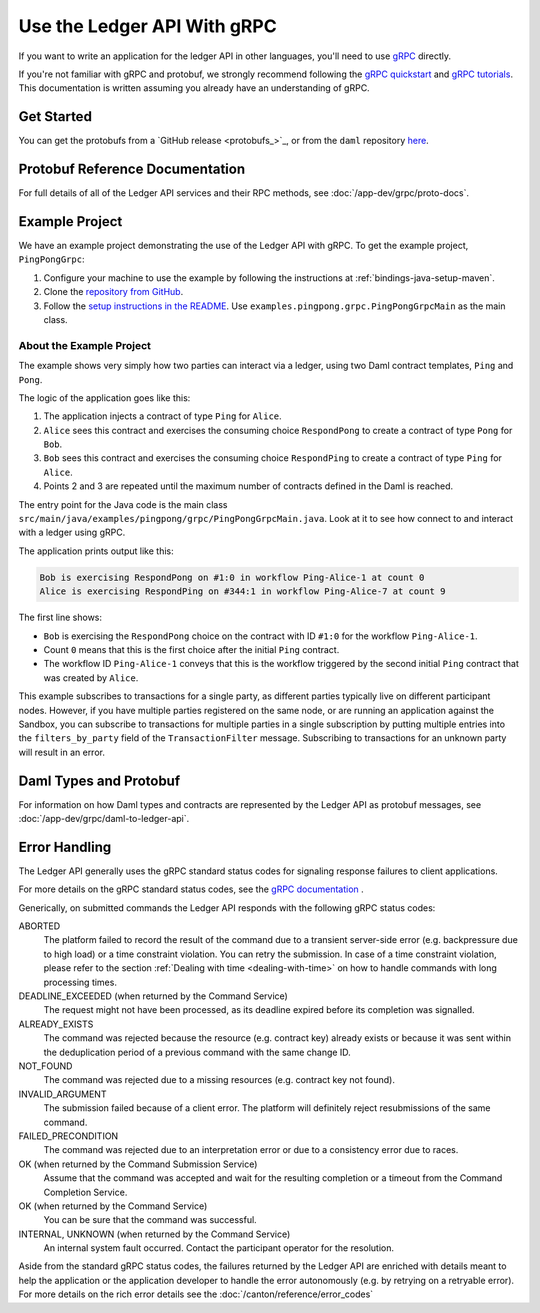 .. Copyright (c) 2023 Digital Asset (Switzerland) GmbH and/or its affiliates. All rights reserved.
.. SPDX-License-Identifier: Apache-2.0

.. _grpc:

Use the Ledger API With gRPC
############################


If you want to write an application for the ledger API in other languages, you'll need to use `gRPC <https://grpc.io>`__ directly.

If you're not familiar with gRPC and protobuf, we strongly recommend following the `gRPC quickstart <https://grpc.io/docs/quickstart/>`__ and `gRPC tutorials <https://grpc.io/docs/tutorials/>`__. This documentation is written assuming you already have an understanding of gRPC.

Get Started
***********

You can get the protobufs from a `GitHub release <protobufs_>`_, or from the ``daml`` repository `here <https://github.com/digital-asset/daml/tree/main/ledger-api/grpc-definitions>`__.

Protobuf Reference Documentation
********************************

For full details of all of the Ledger API services and their RPC methods, see  :doc:`/app-dev/grpc/proto-docs`.

Example Project
***************

We have an example project demonstrating the use of the Ledger API with gRPC. To get the example project, ``PingPongGrpc``:

#. Configure your machine to use the example by following the instructions at :ref:`bindings-java-setup-maven`.
#. Clone the `repository from GitHub <https://github.com/digital-asset/ex-java-bindings>`__.
#. Follow the `setup instructions in the README <https://github.com/digital-asset/ex-java-bindings/blob/master/README.rst#setting-up-the-example-projects>`__. Use ``examples.pingpong.grpc.PingPongGrpcMain`` as the main class.

About the Example Project
=========================

The example shows very simply how two parties can interact via a ledger, using two Daml contract templates, ``Ping`` and ``Pong``.

The logic of the application goes like this:

#. The application injects a contract of type ``Ping`` for ``Alice``.
#. ``Alice`` sees this contract and exercises the consuming choice ``RespondPong`` to create a contract of type ``Pong`` for ``Bob``.
#. ``Bob`` sees this contract and exercises the consuming choice ``RespondPing``  to create a contract of type ``Ping`` for ``Alice``.
#. Points 2 and 3 are repeated until the maximum number of contracts defined in the Daml is reached.

The entry point for the Java code is the main class ``src/main/java/examples/pingpong/grpc/PingPongGrpcMain.java``. Look at it to see how connect to and interact with a ledger using gRPC.

The application prints output like this:

.. code-block:: text

    Bob is exercising RespondPong on #1:0 in workflow Ping-Alice-1 at count 0
    Alice is exercising RespondPing on #344:1 in workflow Ping-Alice-7 at count 9

The first line shows:

- ``Bob`` is exercising the ``RespondPong`` choice on the contract with ID ``#1:0`` for the workflow ``Ping-Alice-1``.
- Count ``0`` means that this is the first choice after the initial ``Ping`` contract.
- The workflow ID  ``Ping-Alice-1`` conveys that this is the workflow triggered by the second initial ``Ping`` contract that was created by ``Alice``.

This example subscribes to transactions for a single party, as different parties typically live on different participant nodes. However, if you have multiple parties registered on the same node, or are running an application against the Sandbox, you can subscribe to transactions for multiple parties in a single subscription by putting multiple entries into the ``filters_by_party`` field of the ``TransactionFilter`` message. Subscribing to transactions for an unknown party will result in an error.

Daml Types and Protobuf
***********************

For information on how Daml types and contracts are represented by the Ledger API as protobuf messages, see :doc:`/app-dev/grpc/daml-to-ledger-api`.

Error Handling
**************

The Ledger API generally uses the gRPC standard status codes for signaling response failures to client applications.

For more details on the gRPC standard status codes, see the `gRPC documentation <https://github.com/grpc/grpc/blob/600272c826b48420084c2ff76dfb0d34324ec296/doc/statuscodes.md>`__ .

Generically, on submitted commands the Ledger API responds with the following gRPC status codes:

ABORTED
   The platform failed to record the result of the command due to a transient server-side error (e.g. backpressure due to high load) or a time constraint violation. You can retry the submission. In case of a time constraint violation, please refer to the section :ref:`Dealing with time <dealing-with-time>` on how to handle commands with long processing times.
DEADLINE_EXCEEDED (when returned by the Command Service)
   The request might not have been processed, as its deadline expired before its completion was signalled.
ALREADY_EXISTS
   The command was rejected because the resource (e.g. contract key) already exists or because it was sent within the deduplication period of a previous command with the same change ID.
NOT_FOUND
   The command was rejected due to a missing resources (e.g. contract key not found).
INVALID_ARGUMENT
   The submission failed because of a client error. The platform will definitely reject resubmissions of the same command.
FAILED_PRECONDITION
   The command was rejected due to an interpretation error or due to a consistency error due to races.
OK (when returned by the Command Submission Service)
   Assume that the command was accepted and wait for the resulting completion or a timeout from the Command Completion Service.
OK (when returned by the Command Service)
   You can be sure that the command was successful.
INTERNAL, UNKNOWN (when returned by the Command Service)
   An internal system fault occurred. Contact the participant operator for the resolution.

Aside from the standard gRPC status codes, the failures returned by the Ledger API are enriched with details meant to help the application
or the application developer to handle the error autonomously (e.g. by retrying on a retryable error).
For more details on the rich error details see the :doc:`/canton/reference/error_codes`
